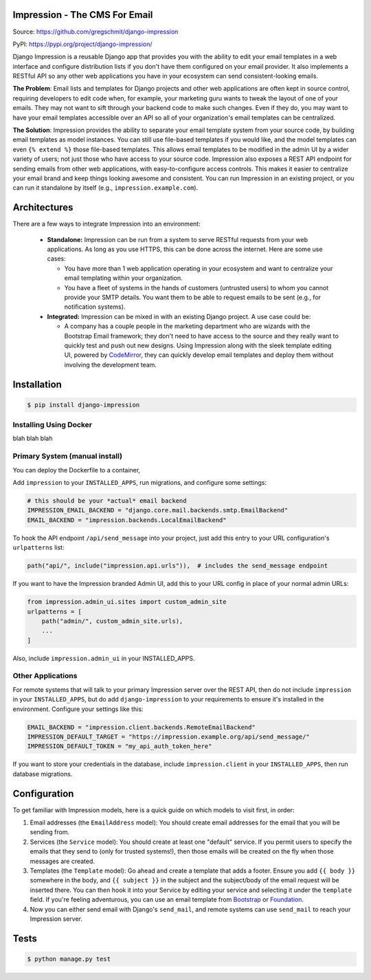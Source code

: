 Impression - The CMS For Email
==============================

.. image:: https://travis-ci.org/gregschmit/django-impression.svg?branch=master
    :alt: TravisCI
    :target: https://travis-ci.org/gregschmit/django-impression

.. image:: https://img.shields.io/pypi/v/django-impression
    :alt: PyPI
    :target: https://pypi.org/project/django-impression/

.. image:: https://coveralls.io/repos/github/gregschmit/django-impression/badge.svg?branch=master
    :alt: Coverage
    :target: https://coveralls.io/github/gregschmit/django-impression?branch=master

.. image:: https://img.shields.io/badge/code%20style-black-000000.svg
    :alt: Code Style
    :target: https://github.com/ambv/black

Source: https://github.com/gregschmit/django-impression

PyPI: https://pypi.org/project/django-impression/

Django Impression is a reusable Django app that provides you with the ability to edit
your email templates in a web interface and configure distribution lists if you don't
have them configured on your email provider. It also implements a RESTful API so any
other web applications you have in your ecosystem can send consistent-looking emails.

**The Problem**: Email lists and templates for Django projects and other web
applications are often kept in source control, requiring developers to edit code when,
for example, your marketing guru wants to tweak the layout of one of your emails. They
may not want to sift through your backend code to make such changes. Even if they do,
you may want to have your email templates accessible over an API so all of your
organization's email templates can be centralized.

**The Solution**: Impression provides the ability to separate your email template system
from your source code, by building email templates as model instances. You can still use
file-based templates if you would like, and the model templates can even
``{% extend %}`` those file-based templates. This allows email templates to be modified
in the admin UI by a wider variety of users; not just those who have access to your
source code. Impression also exposes a REST API endpoint for sending emails from other
web applications, with easy-to-configure access controls. This makes it easier to
centralize your email brand and keep things looking awesome and consistent. You can run
Impression in an existing project, or you can run it standalone by itself (e.g.,
``impression.example.com``).


Architectures
=============

There are a few ways to integrate Impression into an environment:

 - **Standalone:** Impression can be run from a system to serve RESTful requests from
   your web applications. As long as you use HTTPS, this can be done across the
   internet. Here are some use cases:

   - You have more than 1 web application operating in your ecosystem and want to
     centralize your email templating within your organization.
   - You have a fleet of systems in the hands of customers (untrusted users) to whom
     you cannot provide your SMTP details. You want them to be able to request emails to
     be sent (e.g., for notification systems).

 - **Integrated:** Impression can be mixed in with an existing Django project. A use
   case could be:

   - A company has a couple people in the marketing department who are wizards with the
     Bootstrap Email framework; they don't need to have access to the source and they
     really want to quickly test and push out new designs. Using Impression along with
     the sleek template editing UI, powered by `CodeMirror <https://codemirror.net>`_,
     they can quickly develop email templates and deploy them without involving the
     development team.


Installation
============

.. code-block:: shell

    $ pip install django-impression


Installing Using Docker
-----------------------

blah blah blah


Primary System (manual install)
-------------------------------

You can deploy the Dockerfile to a container,

Add ``impression`` to your ``INSTALLED_APPS``, run migrations, and configure some
settings:

.. code-block:: python

    # this should be your *actual* email backend
    IMPRESSION_EMAIL_BACKEND = "django.core.mail.backends.smtp.EmailBackend"
    EMAIL_BACKEND = "impression.backends.LocalEmailBackend"

To hook the API endpoint ``/api/send_message`` into your project, just add this entry to
your URL configuration's ``urlpatterns`` list:

.. code-block:: python

    path("api/", include("impression.api.urls")),  # includes the send_message endpoint

If you want to have the Impression branded Admin UI, add this to your URL config in
place of your normal admin URLs:

.. code-block:: python

    from impression.admin_ui.sites import custom_admin_site
    urlpatterns = [
        path("admin/", custom_admin_site.urls),
        ...
    ]

Also, include ``impression.admin_ui`` in your INSTALLED_APPS.


Other Applications
------------------

For remote systems that will talk to your primary Impression server over the REST API,
then do not include ``impression`` in your ``INSTALLED_APPS``, but do add
``django-impression`` to your requirements to ensure it's installed in the environment.
Configure your settings like this:

.. code-block:: python

    EMAIL_BACKEND = "impression.client.backends.RemoteEmailBackend"
    IMPRESSION_DEFAULT_TARGET = "https://impression.example.org/api/send_message/"
    IMPRESSION_DEFAULT_TOKEN = "my_api_auth_token_here"

If you want to store your credentials in the database, include ``impression.client`` in
your ``INSTALLED_APPS``, then run database migrations.


Configuration
=============

To get familiar with Impression models, here is a quick guide on which models to visit
first, in order:

1) Email addresses (the ``EmailAddress`` model): You should create email addresses for
   the email that you will be sending from.
2) Services (the ``Service`` model): You should create at least one "default" service.
   If you permit users to specify the emails that they send to (only for trusted
   systems!), then those emails will be created on the fly when those messages are
   created.
3) Templates (the ``Template`` model): Go ahead and create a template that adds a
   footer. Ensure you add ``{{ body }}`` somewhere in the body, and ``{{ subject }}`` in
   the subject and the subject/body of the email request will be inserted there. You can
   then hook it into your Service by editing your service and selecting it under the
   ``template`` field. If you're feeling adventurous, you can use an email template from
   `Bootstrap <https://bootstrapemail.com>`_ or
   `Foundation <https://foundation.zurb.com/emails.html>`_.
4) Now you can either send email with Django's ``send_mail``, and remote systems can
   use ``send_mail`` to reach your Impression server.


Tests
=====

.. code-block:: shell

    $ python manage.py test
